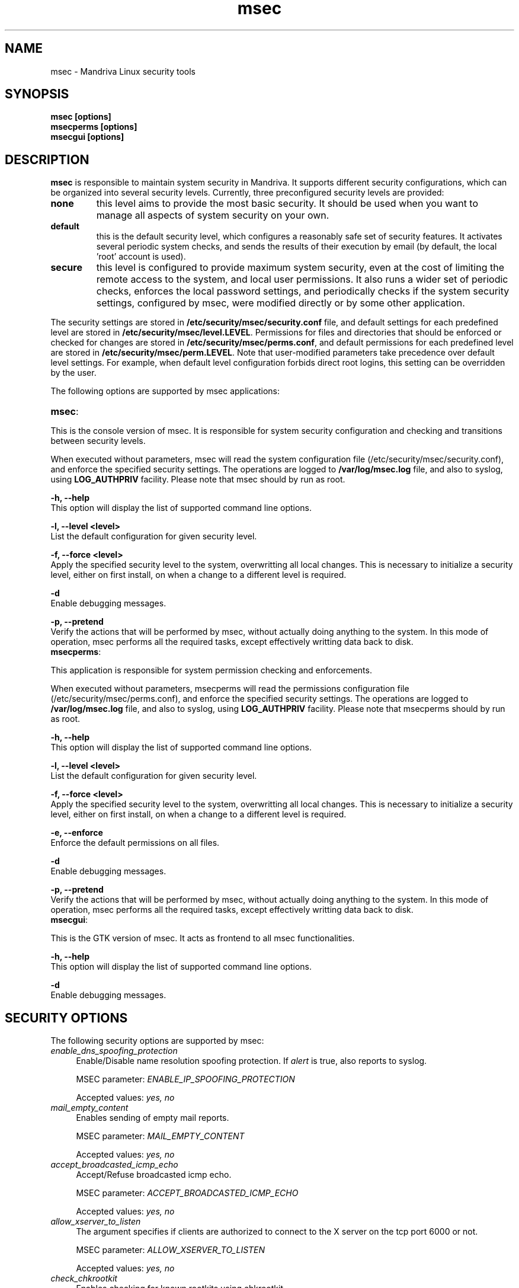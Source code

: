 .ds q \N'34'
.TH msec 0.60.1 msec "Mandriva Linux"
.SH NAME
msec \- Mandriva Linux security tools
.SH SYNOPSIS
.nf
.B msec [options]
.B msecperms [options]
.B msecgui [options]
.fi
.SH DESCRIPTION
.B msec
is responsible to maintain system security in Mandriva. It supports different security
configurations, which can be organized into several security levels. Currently, three
preconfigured security levels are provided:

.TP
\fBnone\fR
this level aims to provide the most basic security. It should be used when you want to
manage all aspects of system security on your own.

.TP
\fBdefault\fR
this is the default security level, which configures a reasonably safe set of security
features. It activates several periodic system checks, and sends the results of their
execution by email (by default, the local 'root' account is used).

.TP
\fBsecure\fR
this level is configured to provide maximum system security, even at the cost of limiting
the remote access to the system, and local user permissions. It also runs a wider set of
periodic checks, enforces the local password settings, and periodically checks if the
system security settings, configured by msec, were modified directly or by some other
application.

.PP

The security settings are stored in \fB/etc/security/msec/security.conf\fR
file, and default settings for each predefined level are stored in
\fB/etc/security/msec/level.LEVEL\fR.  Permissions for files and directories
that should be enforced or checked for changes are stored in
\fB/etc/security/msec/perms.conf\fR, and default permissions for each
predefined level are stored in \fB/etc/security/msec/perm.LEVEL\fR.  Note
that user-modified parameters take precedence over default level settings. For
example, when default level configuration forbids direct root logins, this
setting can be overridden by the user.

.PP

The following options are supported by msec applications:

.TP
\fBmsec\fR:
.PP

This is the console version of msec. It is responsible for system security configuration
and checking and transitions between security levels.

When executed without parameters, msec will read the system configuration file
(/etc/security/msec/security.conf), and enforce the specified security
settings. The operations are logged to \fB/var/log/msec.log\fP file, and also
to syslog, using \fBLOG_AUTHPRIV\fR facility.  Please note that msec should
by run as root.

\fB\-h, --help\fR
    This option will display the list of supported command line options.

\fB\-l, --level <level>\fR
    List the default configuration for given security level.

\fB\-f, --force <level>\fR
    Apply the specified security level to the system, overwritting all
local changes. This is necessary to initialize a security level, either on first
install, on when a change to a different level is required.

\fB\-d\fR
    Enable debugging messages.

\fB\-p, --pretend\fR
    Verify the actions that will be performed by msec, without actually
doing anything to the system. In this mode of operation, msec performs all the
required tasks, except effectively writting data back to disk.

.TP
\fBmsecperms\fR:
.PP

This application is responsible for system permission checking and enforcements.

When executed without parameters, msecperms will read the permissions
configuration file (/etc/security/msec/perms.conf), and enforce the specified
security settings. The operations are logged to \fB/var/log/msec.log\fP file,
and also to syslog, using \fBLOG_AUTHPRIV\fR facility.  Please note that msecperms
should by run as root.

\fB\-h, --help\fR
    This option will display the list of supported command line options.

\fB\-l, --level <level>\fR
    List the default configuration for given security level.

\fB\-f, --force <level>\fR
    Apply the specified security level to the system, overwritting all
local changes. This is necessary to initialize a security level, either on first
install, on when a change to a different level is required.

\fB\-e, --enforce\fR
    Enforce the default permissions on all files.

\fB\-d\fR
    Enable debugging messages.

\fB\-p, --pretend\fR
    Verify the actions that will be performed by msec, without actually
doing anything to the system. In this mode of operation, msec performs all the
required tasks, except effectively writting data back to disk.

.TP
\fBmsecgui\fR:
.PP

This is the GTK version of msec. It acts as frontend to all msec functionalities.

\fB\-h, --help\fR
    This option will display the list of supported command line options.

\fB\-d\fR
    Enable debugging messages.

.SH "SECURITY OPTIONS"

The following security options are supported by msec:



.TP 4
.B \fIenable_dns_spoofing_protection\fP
Enable/Disable name resolution spoofing protection.  If \fIalert\fP is true, also reports to syslog.

MSEC parameter: \fIENABLE_IP_SPOOFING_PROTECTION\fP

Accepted values: \fIyes, no\fP


.TP 4
.B \fImail_empty_content\fP
Enables sending of empty mail reports.

MSEC parameter: \fIMAIL_EMPTY_CONTENT\fP

Accepted values: \fIyes, no\fP


.TP 4
.B \fIaccept_broadcasted_icmp_echo\fP
Accept/Refuse broadcasted icmp echo.

MSEC parameter: \fIACCEPT_BROADCASTED_ICMP_ECHO\fP

Accepted values: \fIyes, no\fP


.TP 4
.B \fIallow_xserver_to_listen\fP
The argument specifies if clients are authorized to connect to the X server on the tcp port 6000 or not.

MSEC parameter: \fIALLOW_XSERVER_TO_LISTEN\fP

Accepted values: \fIyes, no\fP


.TP 4
.B \fIcheck_chkrootkit\fP
Enables checking for known rootkits using chkrootkit.

MSEC parameter: \fICHECK_CHKROOTKIT\fP

Accepted values: \fIyes, no\fP


.TP 4
.B \fIcheck_suid_root\fP
Enables checking for additions/removals of suid root files.

MSEC parameter: \fICHECK_SUID_ROOT\fP

Accepted values: \fIyes, no\fP


.TP 4
.B \fIenable_at_crontab\fP
Enable/Disable crontab and at for users. Put allowed users in /etc/cron.allow and /etc/at.allow (see man at(1) and crontab(1)).

MSEC parameter: \fIENABLE_AT_CRONTAB\fP

Accepted values: \fIyes, no\fP


.TP 4
.B \fIaccept_bogus_error_responses\fP
Accept/Refuse bogus IPv4 error messages.

MSEC parameter: \fIACCEPT_BOGUS_ERROR_RESPONSES\fP

Accepted values: \fIyes, no\fP


.TP 4
.B \fIcheck_suid_md5\fP
Enables checksum verification for suid files.

MSEC parameter: \fICHECK_SUID_MD5\fP

Accepted values: \fIyes, no\fP


.TP 4
.B \fImail_user\fP
Defines email to receive security notifications.

MSEC parameter: \fIMAIL_USER\fP

Accepted values: \fI*\fP


.TP 4
.B \fIallow_autologin\fP
Allow/Forbid autologin.

MSEC parameter: \fIALLOW_AUTOLOGIN\fP

Accepted values: \fIyes, no\fP


.TP 4
.B \fIenable_pam_wheel_for_su\fP
Enabling su only from members of the wheel group or allow su from any user.

MSEC parameter: \fIENABLE_PAM_WHEEL_FOR_SU\fP

Accepted values: \fIyes, no\fP


.TP 4
.B \fIcreate_server_link\fP
Creates the symlink /etc/security/msec/server to point to /etc/security/msec/server.<SERVER_LEVEL>. The /etc/security/msec/server is used by chkconfig --add to decide to add a service if it is present in the file during the installation of packages.

MSEC parameter: \fICREATE_SERVER_LINK\fP

Accepted values: \fIno, default, secure\fP


.TP 4
.B \fIset_shell_timeout\fP
Set the shell timeout. A value of zero means no timeout.

MSEC parameter: \fISHELL_TIMEOUT\fP

Accepted values: \fI*\fP


.TP 4
.B \fIcheck_user_files\fP
Enables permission checking on users' files that should not be owned by someone else, or writable.

MSEC parameter: \fICHECK_USER_FILES\fP

Accepted values: \fIyes, no\fP


.TP 4
.B \fIcheck_shadow\fP
Enables checking for empty passwords.

MSEC parameter: \fICHECK_SHADOW\fP

Accepted values: \fIyes, no\fP


.TP 4
.B \fIenable_password\fP
Use password to authenticate users. Take EXTREMELY care when disabling passwords, as it will leave the machine COMPLETELY vulnerable.

MSEC parameter: \fIENABLE_PASSWORD\fP

Accepted values: \fIyes, no\fP


.TP 4
.B \fIset_win_parts_umask\fP
Set umask option for mounting vfat and ntfs partitions. A value of None means default umask.

MSEC parameter: \fIWIN_PARTS_UMASK\fP

Accepted values: \fIno, *\fP


.TP 4
.B \fIcheck_open_port\fP
Enables checking for open network ports.

MSEC parameter: \fICHECK_OPEN_PORT\fP

Accepted values: \fIyes, no\fP


.TP 4
.B \fIenable_log_strange_packets\fP
Enable/Disable the logging of IPv4 strange packets.

MSEC parameter: \fIENABLE_LOG_STRANGE_PACKETS\fP

Accepted values: \fIyes, no\fP


.TP 4
.B \fIcheck_rpm\fP
Enables verification of installed packages.

MSEC parameter: \fICHECK_RPM\fP

Accepted values: \fIyes, no\fP


.TP 4
.B \fIenable_pam_root_from_wheel\fP
Allow root access without password for the members of the wheel group.

MSEC parameter: \fIENABLE_PAM_ROOT_FROM_WHEEL\fP

Accepted values: \fIyes, no\fP


.TP 4
.B \fImail_warn\fP
Enables security results submission by email.

MSEC parameter: \fIMAIL_WARN\fP

Accepted values: \fIyes, no\fP


.TP 4
.B \fIpassword_length\fP
Set the password minimum length and minimum number of digit and minimum number of capitalized letters.

MSEC parameter: \fIPASSWORD_LENGTH\fP

Accepted values: \fI*\fP


.TP 4
.B \fIset_root_umask\fP
Set the root umask.

MSEC parameter: \fIROOT_UMASK\fP

Accepted values: \fI*\fP


.TP 4
.B \fIcheck_sgid\fP
Enables checking for additions/removals of sgid files.

MSEC parameter: \fICHECK_SGID\fP

Accepted values: \fIyes, no\fP


.TP 4
.B \fIcheck_promisc\fP
Activate/Disable ethernet cards promiscuity check.

MSEC parameter: \fICHECK_PROMISC\fP

Accepted values: \fIyes, no\fP


.TP 4
.B \fIallow_x_connections\fP
Allow/Forbid X connections. Accepted arguments: yes (all connections are allowed), local (only local connection), no (no connection).

MSEC parameter: \fIALLOW_X_CONNECTIONS\fP

Accepted values: \fIyes, no, local\fP


.TP 4
.B \fIcheck_writable\fP
Enables checking for files/directories writable by everybody.

MSEC parameter: \fICHECK_WRITABLE\fP

Accepted values: \fIyes, no\fP


.TP 4
.B \fIenable_console_log\fP
Enable/Disable syslog reports to console terminal 12.

MSEC parameter: \fIENABLE_CONSOLE_LOG\fP

Accepted values: \fIyes, no\fP


.TP 4
.B \fIenable_ip_spoofing_protection\fP
Enable/Disable IP spoofing protection.

MSEC parameter: \fIENABLE_DNS_SPOOFING_PROTECTION\fP

Accepted values: \fIyes, no\fP


.TP 4
.B \fIcheck_perms\fP
Enables periodic permission checking for system files.

MSEC parameter: \fICHECK_PERMS\fP

Accepted values: \fIyes, no\fP


.TP 4
.B \fIset_shell_history_size\fP
Set shell commands history size. A value of -1 means unlimited.

MSEC parameter: \fISHELL_HISTORY_SIZE\fP

Accepted values: \fI*\fP


.TP 4
.B \fIallow_reboot\fP
Allow/Forbid system reboot and shutdown to local users.

MSEC parameter: \fIALLOW_REBOOT\fP

Accepted values: \fIyes, no\fP


.TP 4
.B \fIsyslog_warn\fP
Enables logging to system log.

MSEC parameter: \fISYSLOG_WARN\fP

Accepted values: \fIyes, no\fP


.TP 4
.B \fIcheck_shosts\fP
Enables checking for dangerous options in users' .rhosts/.shosts files.

MSEC parameter: \fICHECK_SHOSTS\fP

Accepted values: \fIyes, no\fP


.TP 4
.B \fIcheck_passwd\fP
Enables password-related checks, such as empty passwords and strange super-user accounts.

MSEC parameter: \fICHECK_PASSWD\fP

Accepted values: \fIyes, no\fP


.TP 4
.B \fIpassword_history\fP
Set the password history length to prevent password reuse. This is not supported by pam_tcb.

MSEC parameter: \fIPASSWORD_HISTORY\fP

Accepted values: \fI*\fP


.TP 4
.B \fIcheck_security\fP
Enables daily security checks.

MSEC parameter: \fICHECK_SECURITY\fP

Accepted values: \fIyes, no\fP


.TP 4
.B \fIallow_root_login\fP
Allow/Forbid direct root login.

MSEC parameter: \fIALLOW_ROOT_LOGIN\fP

Accepted values: \fIyes, no\fP


.TP 4
.B \fIcheck_unowned\fP
Enables checking for unowned files.

MSEC parameter: \fICHECK_UNOWNED\fP

Accepted values: \fIyes, no\fP


.TP 4
.B \fIallow_user_list\fP
Allow/Forbid the list of users on the system on display managers (kdm and gdm).

MSEC parameter: \fIALLOW_USER_LIST\fP

Accepted values: \fIyes, no\fP


.TP 4
.B \fIallow_remote_root_login\fP
Allow/Forbid remote root login via sshd. You can specify yes, no and without-password. See sshd_config(5) man page for more information.

MSEC parameter: \fIALLOW_REMOTE_ROOT_LOGIN\fP

Accepted values: \fIyes, no, without_password\fP


.TP 4
.B \fIenable_msec_cron\fP
Enable/Disable msec hourly security check.

MSEC parameter: \fIENABLE_MSEC_CRON\fP

Accepted values: \fIyes, no\fP


.TP 4
.B \fIenable_sulogin\fP
Enable/Disable sulogin(8) in single user level.

MSEC parameter: \fIENABLE_SULOGIN\fP

Accepted values: \fIyes, no\fP


.TP 4
.B \fIallow_xauth_from_root\fP
Allow/forbid to export display when passing from the root account to the other users. See pam_xauth(8) for more details.

MSEC parameter: \fIALLOW_XAUTH_FROM_ROOT\fP

Accepted values: \fIyes, no\fP


.TP 4
.B \fIset_user_umask\fP
Set the user umask.

MSEC parameter: \fIUSER_UMASK\fP

Accepted values: \fI*\fP


.TP 4
.B \fIaccept_icmp_echo\fP
Accept/Refuse icmp echo.

MSEC parameter: \fIACCEPT_ICMP_ECHO\fP

Accepted values: \fIyes, no\fP


.TP 4
.B \fIauthorize_services\fP
Configure access to tcp_wrappers services (see hosts.deny(5)).  If arg = yes, all services are authorized. If arg = local, only local ones are, and if arg = no, no services are authorized. In this case, To authorize the services you need, use /etc/hosts.allow (see hosts.allow(5)).

MSEC parameter: \fIAUTHORIZE_SERVICES\fP

Accepted values: \fIyes, no, local\fP


.TP 4
.B \fItty_warn\fP
Enables periodic security check results to terminal.

MSEC parameter: \fITTY_WARN\fP

Accepted values: \fIyes, no\fP

.RE
.SH NOTES
Msec applications must be run by root.
.SH AUTHORS
Frederic Lepied

Eugeni Dodonov <eugeni@mandriva.com>

